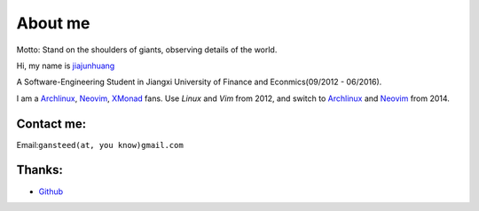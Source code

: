 About me
========

Motto: Stand on the shoulders of giants, observing details of the world.

Hi, my name is `jiajunhuang`_

A Software-Engineering Student in
Jiangxi University of Finance and Econmics(09/2012 - 06/2016).

I am a Archlinux_, Neovim_, XMonad_ fans. Use `Linux` and `Vim` from 2012,
and switch to Archlinux_ and Neovim_ from 2014.

.. _jiajunhuang: https://github.com/jiajunhuang
.. _ArchLinux: https://www.archlinux.org/
.. _Neovim: https://neovim.io/
.. _XMonad: http://xmonad.org/

Contact me:
-----------

Email:``gansteed(at, you know)gmail.com``

Thanks:
--------

- Github_
.. _Github: http://www.github.com
